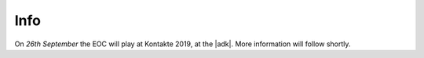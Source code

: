 .. title: Kontakte 2019
.. slug: kontakte-2019
.. date: 2019-05-06 22:09:55 UTC+02:00
.. tags: 
.. category: 
.. link: 
.. description: 
.. type: text

Info
####

On *26th September* the EOC will play at Kontakte 2019, at the |adk|. More
information will follow shortly.


.. |adk| raw:: html

  <a href="https://adk.de" target="_blank">AdK</a>
